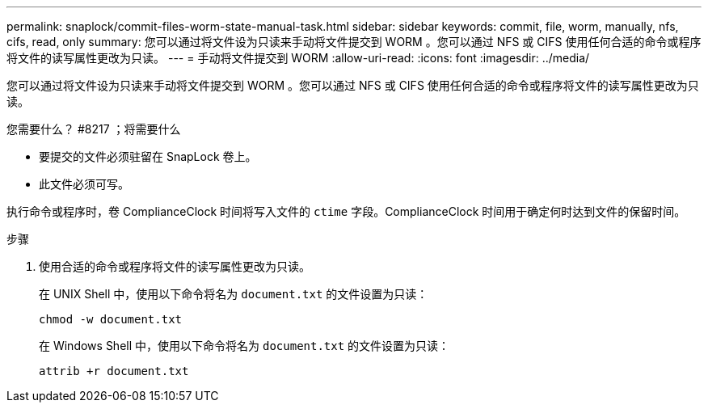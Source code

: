 ---
permalink: snaplock/commit-files-worm-state-manual-task.html 
sidebar: sidebar 
keywords: commit, file, worm, manually, nfs, cifs, read, only 
summary: 您可以通过将文件设为只读来手动将文件提交到 WORM 。您可以通过 NFS 或 CIFS 使用任何合适的命令或程序将文件的读写属性更改为只读。 
---
= 手动将文件提交到 WORM
:allow-uri-read: 
:icons: font
:imagesdir: ../media/


[role="lead"]
您可以通过将文件设为只读来手动将文件提交到 WORM 。您可以通过 NFS 或 CIFS 使用任何合适的命令或程序将文件的读写属性更改为只读。

.您需要什么？ #8217 ；将需要什么
* 要提交的文件必须驻留在 SnapLock 卷上。
* 此文件必须可写。


执行命令或程序时，卷 ComplianceClock 时间将写入文件的 `ctime` 字段。ComplianceClock 时间用于确定何时达到文件的保留时间。

.步骤
. 使用合适的命令或程序将文件的读写属性更改为只读。
+
在 UNIX Shell 中，使用以下命令将名为 `document.txt` 的文件设置为只读：

+
[listing]
----
chmod -w document.txt
----
+
在 Windows Shell 中，使用以下命令将名为 `document.txt` 的文件设置为只读：

+
[listing]
----
attrib +r document.txt
----

